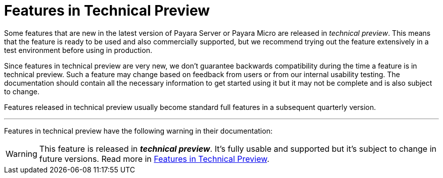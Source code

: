 [[overview]]
= Features in Technical Preview

Some features that are new in the latest version of Payara Server or Payara Micro are released in _technical preview_. This means that the feature is ready to be used and also commercially supported, but we recommend trying out the feature extensively in a test environment before using in production. 

Since features in technical preview are very new, we don't guarantee backwards compatibility during the time a feature is in technical preview. Such a feature may change based on feedback from users or from our internal usability testing. The documentation should contain all the necessary information to get started using it but it may not be complete and is also subject to change.

Features released in technical preview usually become standard full features in a subsequent quarterly version.

---

Features in technical preview have the following warning in their documentation:

WARNING: This feature is released in *_technical preview_*. It's fully usable and supported but it's subject to change in future versions. Read more in link:general-info/technical-preview.adoc[Features in Technical Preview].